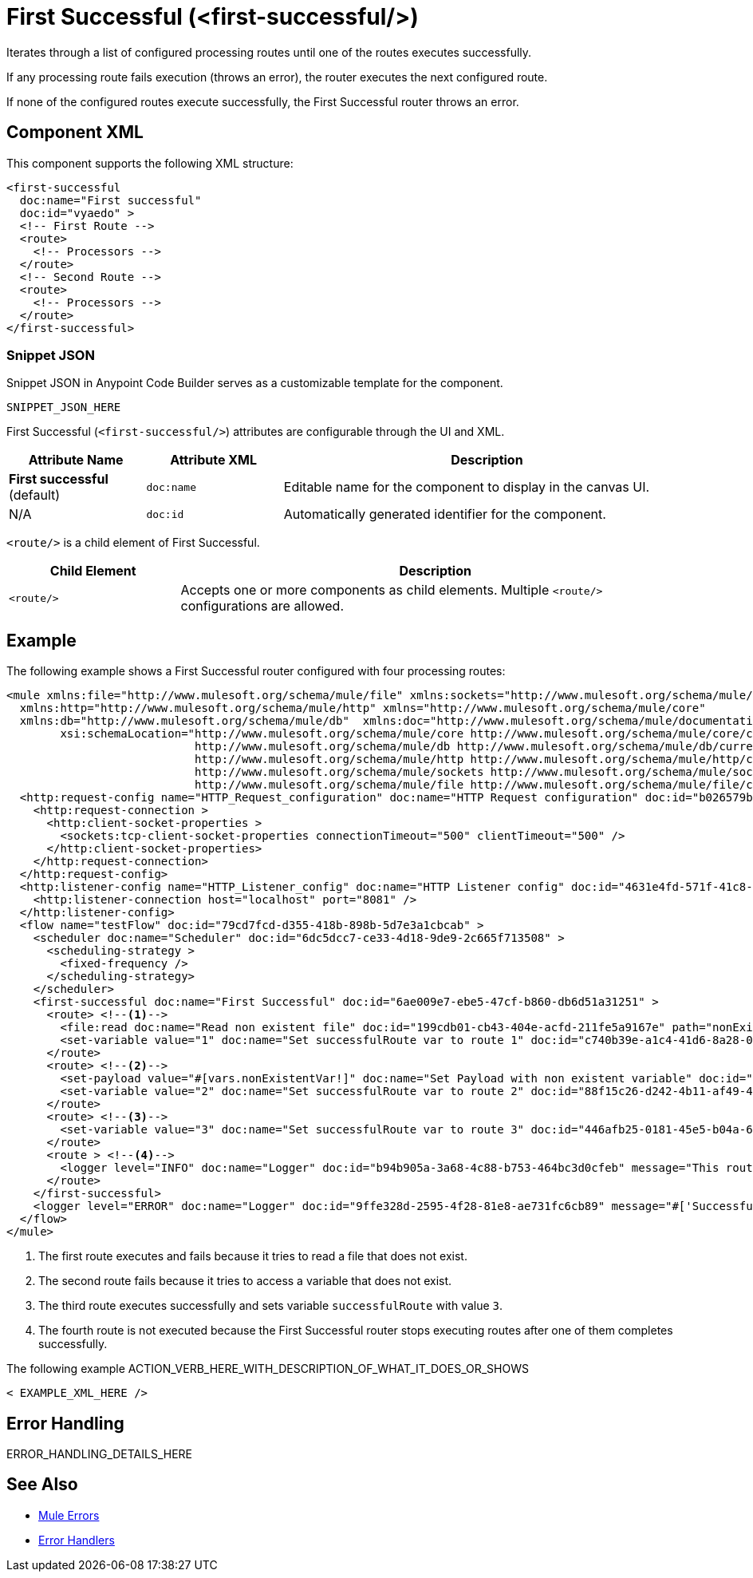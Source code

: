 //
//tag::component-title[]

= First Successful (<first-successful/>)

//end::component-title[]
//

//
//tag::component-short-description[]
//     Short description of the form "Do something..." 
//     Example: "Configure log messages anywhere in a flow."

Iterates through a list of configured processing routes until one of the routes executes successfully.

//end::component-short-description[]
//

//
//tag::component-long-description[]

If any processing route fails execution (throws an error), the router executes the next configured route.

If none of the configured routes execute successfully, the First Successful router throws an error.

//end::component-long-description[]
//


//SECTION: COMPONENT XML
//
//tag::component-xml-title[]

[[component-xml]]
== Component XML

This component supports the following XML structure:

//end::component-xml-title[]
//
//
//tag::component-xml[]

[source,xml]
----
<first-successful 
  doc:name="First successful" 
  doc:id="vyaedo" >
  <!-- First Route --> 
  <route>
    <!-- Processors --> 
  </route>
  <!-- Second Route --> 
  <route>
    <!-- Processors --> 
  </route>
</first-successful>
----

//end::component-xml[]
//
//tag::component-snippet-json[]

[[snippet]]

=== Snippet JSON

Snippet JSON in Anypoint Code Builder serves as a customizable template for the component. 

[source,xml]
----
SNIPPET_JSON_HERE
----

//end::component-snippet-json[]
//
//
//
//
//TABLE: ROOT XML ATTRIBUTES (for the top-level (root) element)
//tag::component-xml-attributes-root[]

First Successful (`<first-successful/>`) attributes are configurable through the UI and XML.

[%header,cols="1,1,3a"]
|===
| Attribute Name
| Attribute XML 
| Description

| *First successful* (default)
| `doc:name` 
| Editable name for the component to display in the canvas UI.

| N/A
| `doc:id` 
| Automatically generated identifier for the component.

|===
//end::component-xml-attributes-root[]
//
//
//TABLE (IF NEEDED): CHILD XML ATTRIBUTES or ELEMENTS
//tag::component-xml-child1[]

`<route/>` is a child element of First Successful. 

[%header,cols="1,3a"]
|===
| Child Element 
| Description 

|`<route/>`
| Accepts one or more components as child elements. Multiple `<route/>` configurations are allowed.
|===

//end::component-xml-child1[]
//


//SECTION: EXAMPLES
//
//tag::component-examples-title[]

== Example

//end::component-examples-title[]
//
//
//tag::component-xml-ex1[]
[[example1]]

The following example shows a First Successful router configured with four processing routes:

[source,xml]
----
<mule xmlns:file="http://www.mulesoft.org/schema/mule/file" xmlns:sockets="http://www.mulesoft.org/schema/mule/sockets"
  xmlns:http="http://www.mulesoft.org/schema/mule/http" xmlns="http://www.mulesoft.org/schema/mule/core"
  xmlns:db="http://www.mulesoft.org/schema/mule/db"  xmlns:doc="http://www.mulesoft.org/schema/mule/documentation" xmlns:xsi="http://www.w3.org/2001/XMLSchema-instance"
        xsi:schemaLocation="http://www.mulesoft.org/schema/mule/core http://www.mulesoft.org/schema/mule/core/current/mule.xsd
                            http://www.mulesoft.org/schema/mule/db http://www.mulesoft.org/schema/mule/db/current/mule-db.xsd
                            http://www.mulesoft.org/schema/mule/http http://www.mulesoft.org/schema/mule/http/current/mule-http.xsd
                            http://www.mulesoft.org/schema/mule/sockets http://www.mulesoft.org/schema/mule/sockets/current/mule-sockets.xsd
                            http://www.mulesoft.org/schema/mule/file http://www.mulesoft.org/schema/mule/file/current/mule-file.xsd">
  <http:request-config name="HTTP_Request_configuration" doc:name="HTTP Request configuration" doc:id="b026579b-5a59-444f-8f91-ff209bed8342" >
    <http:request-connection >
      <http:client-socket-properties >
        <sockets:tcp-client-socket-properties connectionTimeout="500" clientTimeout="500" />
      </http:client-socket-properties>
    </http:request-connection>
  </http:request-config>
  <http:listener-config name="HTTP_Listener_config" doc:name="HTTP Listener config" doc:id="4631e4fd-571f-41c8-831d-d908b1763ef2" >
    <http:listener-connection host="localhost" port="8081" />
  </http:listener-config>
  <flow name="testFlow" doc:id="79cd7fcd-d355-418b-898b-5d7e3a1cbcab" >
    <scheduler doc:name="Scheduler" doc:id="6dc5dcc7-ce33-4d18-9de9-2c665f713508" >
      <scheduling-strategy >
        <fixed-frequency />
      </scheduling-strategy>
    </scheduler>
    <first-successful doc:name="First Successful" doc:id="6ae009e7-ebe5-47cf-b860-db6d51a31251" >
      <route> <!--1-->
        <file:read doc:name="Read non existent file" doc:id="199cdb01-cb43-404e-acfd-211fe5a9167e" path="nonExistentFile"/>
        <set-variable value="1" doc:name="Set successfulRoute var to route 1" doc:id="c740b39e-a1c4-41d6-8a28-0766ca815ec6" variableName="successfulRoute"/>
      </route>
      <route> <!--2-->
        <set-payload value="#[vars.nonExistentVar!]" doc:name="Set Payload with non existent variable" doc:id="0cc9ac4d-5622-4e10-971c-99073cb58df0" />
        <set-variable value="2" doc:name="Set successfulRoute var to route 2" doc:id="88f15c26-d242-4b11-af49-492c35625b84" variableName="successfulRoute" />
      </route>
      <route> <!--3-->
        <set-variable value="3" doc:name="Set successfulRoute var to route 3" doc:id="446afb25-0181-45e5-b04a-68ecb98b57b7" variableName="successfulRoute" />
      </route>
      <route > <!--4-->
        <logger level="INFO" doc:name="Logger" doc:id="b94b905a-3a68-4c88-b753-464bc3d0cfeb" message="This route is never going to be executed"/>
      </route>
    </first-successful>
    <logger level="ERROR" doc:name="Logger" doc:id="9ffe328d-2595-4f28-81e8-ae731fc6cb89" message="#['Successful route was $(vars.successfulRoute)']"/>
  </flow>
</mule>
----

[calloutlist]
.. The first route executes and fails because it tries to read a file that does not exist.
.. The second route fails because it tries to access a variable that does not exist.
.. The third route executes successfully and sets variable `successfulRoute` with value `3`.
.. The fourth route is not executed because the First Successful router stops executing routes after one of them completes successfully.


//OPTIONAL: SHOW OUTPUT IF HELPFUL
//The example produces the following output: 

//OUTPUT_HERE 

//end::component-xml-ex1[]
//
//
//tag::component-xml-ex2[]
[[example2]]

The following example ACTION_VERB_HERE_WITH_DESCRIPTION_OF_WHAT_IT_DOES_OR_SHOWS

[source,xml]
----
< EXAMPLE_XML_HERE />
----

//OPTIONAL: SHOW OUTPUT IF HELPFUL
//The example produces the following output: 

//OUTPUT_HERE 

//end::component-xml-ex2[]
//


//SECTION: ERROR HANDLING if needed
//
//tag::component-error-handling[]

[[error-handling]]
== Error Handling

ERROR_HANDLING_DETAILS_HERE

//end::component-error-handling[]
//


//SECTION: SEE ALSO
//
//tag::see-also[]

[[see-also]]
== See Also

* xref:4.4@mule-runtime::mule-error-concept.adoc[Mule Errors]
* xref:4.4@mule-runtime::error-handling.adoc[Error Handlers]

//end::see-also[]